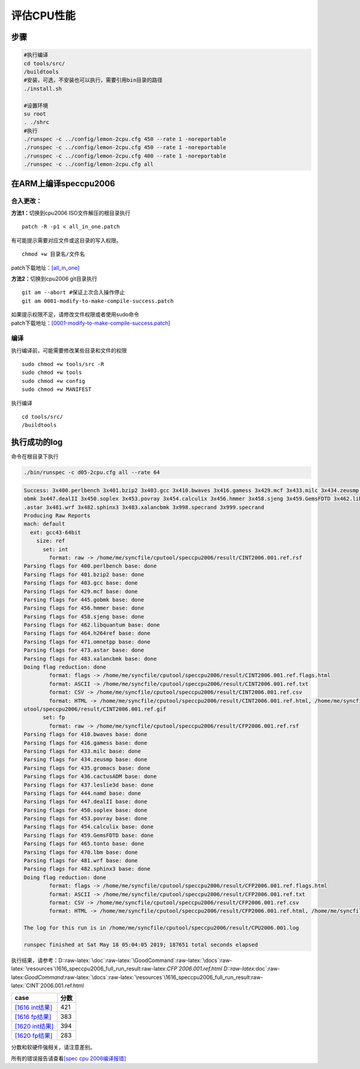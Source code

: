 评估CPU性能
===========

步骤
----

.. code:: shell

   #执行编译
   cd tools/src/
   /buildtools
   #安装，可选，不安装也可以执行，需要引用bin目录的路径
   ./install.sh

   #设置环境
   su root
   . ./shrc
   #执行
   ./runspec -c ../config/lemon-2cpu.cfg 450 --rate 1 -noreportable 
   ./runspec -c ../config/lemon-2cpu.cfg 450 --rate 1 -noreportable 
   ./runspec -c ../config/lemon-2cpu.cfg 400 --rate 1 -noreportable
   ./runspec -c ../config/lemon-2cpu.cfg all 

在ARM上编译speccpu2006
----------------------

合入更改：
~~~~~~~~~~

**方法1：**\ 切换到cpu2006 ISO文件解压的根目录执行

::

   patch -R -p1 < all_in_one.patch

有可能提示需要对应文件或这目录的写入权限。

::

   chmod +w 目录名/文件名

patch下载地址：\ `[all_in_one] <resources/all_in_one.patch>`__

**方法2：**\ 切换到cpu2006 git目录执行

::

   git am --abort #保证上次合入操作停止
   git am 0001-modify-to-make-compile-success.patch

| 如果提示权限不足，请修改文件权限或者使用sudo命令
| patch下载地址：\ `[0001-modify-to-make-compile-success.patch] <resources/0001-modify-to-make-compile-success.patch>`__

编译
~~~~

执行编译前，可能需要修改某些目录和文件的权限

::

   sudo chmod +w tools/src -R
   sudo chmod +w tools
   sudo chmod +w config
   sudo chmod +w MANIFEST

执行编译

::

   cd tools/src/
   /buildtools

执行成功的log
-------------

命令在根目录下执行

.. code:: shell

   ./bin/runspec -c d05-2cpu.cfg all --rate 64

.. code:: log

   Success: 3x400.perlbench 3x401.bzip2 3x403.gcc 3x410.bwaves 3x416.gamess 3x429.mcf 3x433.milc 3x434.zeusmp 3x435.gromacs 3x436.cactusADM 3x437.leslie3d 3x444.namd 3x445.g
   obmk 3x447.dealII 3x450.soplex 3x453.povray 3x454.calculix 3x456.hmmer 3x458.sjeng 3x459.GemsFDTD 3x462.libquantum 3x464.h264ref 3x465.tonto 3x470.lbm 3x471.omnetpp 3x473
   .astar 3x481.wrf 3x482.sphinx3 3x483.xalancbmk 3x998.specrand 3x999.specrand
   Producing Raw Reports
   mach: default
     ext: gcc43-64bit
       size: ref
         set: int
           format: raw -> /home/me/syncfile/cputool/speccpu2006/result/CINT2006.001.ref.rsf
   Parsing flags for 400.perlbench base: done
   Parsing flags for 401.bzip2 base: done
   Parsing flags for 403.gcc base: done
   Parsing flags for 429.mcf base: done
   Parsing flags for 445.gobmk base: done
   Parsing flags for 456.hmmer base: done
   Parsing flags for 458.sjeng base: done
   Parsing flags for 462.libquantum base: done
   Parsing flags for 464.h264ref base: done
   Parsing flags for 471.omnetpp base: done
   Parsing flags for 473.astar base: done
   Parsing flags for 483.xalancbmk base: done
   Doing flag reduction: done
           format: flags -> /home/me/syncfile/cputool/speccpu2006/result/CINT2006.001.ref.flags.html
           format: ASCII -> /home/me/syncfile/cputool/speccpu2006/result/CINT2006.001.ref.txt
           format: CSV -> /home/me/syncfile/cputool/speccpu2006/result/CINT2006.001.ref.csv
           format: HTML -> /home/me/syncfile/cputool/speccpu2006/result/CINT2006.001.ref.html, /home/me/syncfile/cputool/speccpu2006/result/invalid.gif, /home/me/syncfile/c$
   utool/speccpu2006/result/CINT2006.001.ref.gif
         set: fp
           format: raw -> /home/me/syncfile/cputool/speccpu2006/result/CFP2006.001.ref.rsf
   Parsing flags for 410.bwaves base: done
   Parsing flags for 416.gamess base: done
   Parsing flags for 433.milc base: done
   Parsing flags for 434.zeusmp base: done
   Parsing flags for 435.gromacs base: done
   Parsing flags for 436.cactusADM base: done
   Parsing flags for 437.leslie3d base: done
   Parsing flags for 444.namd base: done
   Parsing flags for 447.dealII base: done
   Parsing flags for 450.soplex base: done
   Parsing flags for 453.povray base: done
   Parsing flags for 454.calculix base: done
   Parsing flags for 459.GemsFDTD base: done
   Parsing flags for 465.tonto base: done
   Parsing flags for 470.lbm base: done
   Parsing flags for 481.wrf base: done
   Parsing flags for 482.sphinx3 base: done
   Doing flag reduction: done
           format: flags -> /home/me/syncfile/cputool/speccpu2006/result/CFP2006.001.ref.flags.html
           format: ASCII -> /home/me/syncfile/cputool/speccpu2006/result/CFP2006.001.ref.txt
           format: CSV -> /home/me/syncfile/cputool/speccpu2006/result/CFP2006.001.ref.csv
           format: HTML -> /home/me/syncfile/cputool/speccpu2006/result/CFP2006.001.ref.html, /home/me/syncfile/cputool/speccpu2006/result/CFP2006.001.ref.gif

   The log for this run is in /home/me/syncfile/cputool/speccpu2006/result/CPU2006.001.log

   runspec finished at Sat May 18 05:04:05 2019; 187651 total seconds elapsed

执行结果，请参考：D::raw-latex:`\doc`:raw-latex:`\GoodCommand`:raw-latex:`\docs`:raw-latex:`\resources`\\1616_speccpu2006_full_run_result:raw-latex:`\CFP`2006.001.ref.html
D::raw-latex:`\doc`:raw-latex:`\GoodCommand`:raw-latex:`\docs`:raw-latex:`\resources`\\1616_speccpu2006_full_run_result:raw-latex:`\CINT`2006.001.ref.html

======================================================================================= ====
case                                                                                    分数
======================================================================================= ====
`[1616 int结果] <resources/1616_speccpu2006_full_run_result/CINT2006.001.ref.html>`__   421
`[1616 fp结果] <resources/1616_speccpu2006_full_run_result/CFP2006.001.ref.html>`__     383
`[1620 int结果] <resources/1620ES_speccpu2006_full_run_result/CINT2006.002.ref.html>`__ 394
`[1620 fp结果] <resources/1620ES_speccpu2006_full_run_result/CFP2006.002.ref.html>`__   283
======================================================================================= ====

分数和软硬件强相关，请注意差别。

所有的错误报告请查看\ `[spec cpu
2006编译报错] <resources/spec_cpu_compile_error.md>`__
